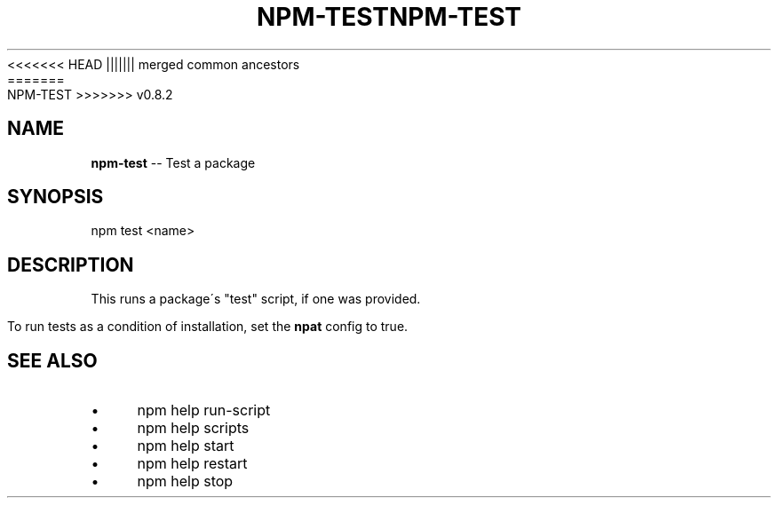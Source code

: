 .\" Generated with Ronnjs/v0.1
.\" http://github.com/kapouer/ronnjs/
.
<<<<<<< HEAD
.TH "NPM\-TEST" "1" "June 2012" "" ""
||||||| merged common ancestors
.TH "NPM\-TEST" "1" "May 2012" "" ""
=======
.TH "NPM\-TEST" "1" "July 2012" "" ""
>>>>>>> v0.8.2
.
.SH "NAME"
\fBnpm-test\fR \-\- Test a package
.
.SH "SYNOPSIS"
.
.nf
  npm test <name>
.
.fi
.
.SH "DESCRIPTION"
This runs a package\'s "test" script, if one was provided\.
.
.P
To run tests as a condition of installation, set the \fBnpat\fR config to
true\.
.
.SH "SEE ALSO"
.
.IP "\(bu" 4
npm help run\-script
.
.IP "\(bu" 4
npm help scripts
.
.IP "\(bu" 4
npm help start
.
.IP "\(bu" 4
npm help restart
.
.IP "\(bu" 4
npm help stop
.
.IP "" 0


